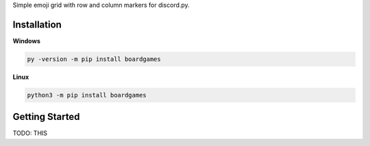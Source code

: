 Simple emoji grid with row and column markers for discord.py.

Installation
---------------------------

**Windows**

.. code:: sh

    py -version -m pip install boardgames

**Linux**

.. code:: sh

    python3 -m pip install boardgames

Getting Started
----------------------------
TODO: THIS
